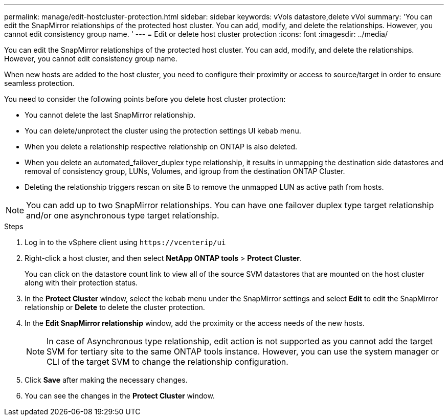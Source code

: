 ---
permalink: manage/edit-hostcluster-protection.html
sidebar: sidebar
keywords: vVols datastore,delete vVol
summary: 'You can edit the SnapMirror relationships of the protected host cluster. You can add, modify, and delete the relationships. However, you cannot edit consistency group name. '
---
= Edit or delete host cluster protection
:icons: font
:imagesdir: ../media/
// new topic for 10.2 content
[.lead]
You can edit the SnapMirror relationships of the protected host cluster. You can add, modify, and delete the relationships. However, you cannot edit consistency group name. 

When new hosts are added to the host cluster, you need to configure their proximity or access to source/target in order to ensure seamless protection.

You need to consider the following points before you delete host cluster protection:

* You cannot delete the last SnapMirror relationship.
* You can delete/unprotect the cluster using the protection settings UI kebab menu. 
* When you delete a relationship respective relationship on ONTAP is also deleted.
* When you delete an automated_failover_duplex type relationship, it results in unmapping the destination side datastores and removal of consistency group, LUNs, Volumes, and igroup from the destination ONTAP Cluster.
* Deleting the relationship triggers rescan on site B to remove the unmapped LUN as active path from hosts.

NOTE: You can add up to two SnapMirror relationships. You can have one failover duplex type target relationship and/or one asynchronous type target relationship.

.Steps

. Log in to the vSphere client using `\https://vcenterip/ui`
. Right-click a host cluster, and then select *NetApp ONTAP tools* > *Protect Cluster*.
+
You can click on the datastore count link to view all of the source SVM datastores that are mounted on the host cluster along with their protection status.
. In the *Protect Cluster* window, select the kebab menu under the SnapMirror settings and select *Edit* to edit the SnapMirror relationship or *Delete* to delete the cluster protection.
. In the *Edit SnapMirror relationship* window, add the proximity or the access needs of the new hosts.
+
[NOTE]
In case of Asynchronous type relationship, edit action is not supported as you cannot add the target SVM for tertiary site to the same ONTAP tools instance. However, you can use the system manager or CLI of the target SVM to change the relationship configuration.
. Click *Save* after making the necessary changes.
. You can see the changes in the *Protect Cluster* window.